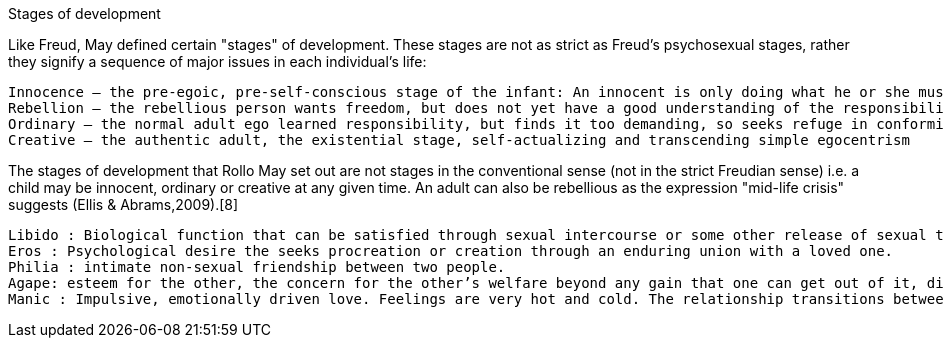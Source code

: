 
Stages of development

Like Freud, May defined certain "stages" of development. These stages are not as strict as Freud's psychosexual stages, rather they signify a sequence of major issues in each individual's life:

    Innocence – the pre-egoic, pre-self-conscious stage of the infant: An innocent is only doing what he or she must do. However, an innocent does have a degree of will in the sense of a drive to fulfill needs.
    Rebellion – the rebellious person wants freedom, but does not yet have a good understanding of the responsibility that goes with it.
    Ordinary – the normal adult ego learned responsibility, but finds it too demanding, so seeks refuge in conformity and traditional values.
    Creative – the authentic adult, the existential stage, self-actualizing and transcending simple egocentrism

The stages of development that Rollo May set out are not stages in the conventional sense (not in the strict Freudian sense) i.e. a child may be innocent, ordinary or creative at any given time. An adult can also be rebellious as the expression "mid-life crisis" suggests (Ellis & Abrams,2009).[8]




    Libido : Biological function that can be satisfied through sexual intercourse or some other release of sexual tension.
    Eros : Psychological desire the seeks procreation or creation through an enduring union with a loved one.
    Philia : intimate non-sexual friendship between two people.
    Agape: esteem for the other, the concern for the other’s welfare beyond any gain that one can get out of it, disinterested love, typically, the love of God for man.
    Manic : Impulsive, emotionally driven love. Feelings are very hot and cold. The relationship transitions between thriving and perfect, or bitter and ugly.
